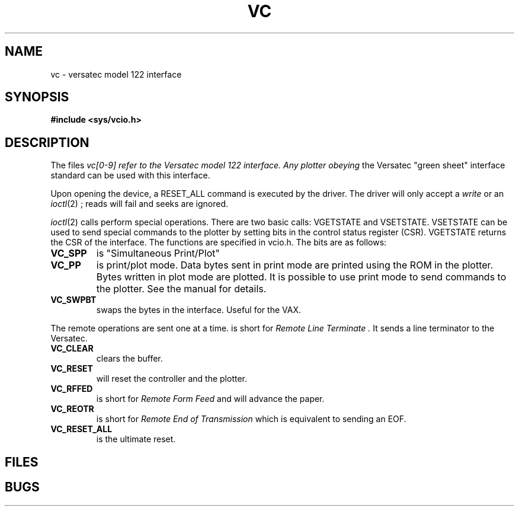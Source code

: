 .TH VC 4
.CT 2 graphics
.SH NAME
vc \- versatec model 122 interface
.SH SYNOPSIS
.B #include <sys/vcio.h>
.SH DESCRIPTION
The files
.I vc[0-9] refer to the Versatec model 122 interface.  Any plotter obeying
the Versatec "green sheet" interface standard can be used with this interface.
.PP
Upon opening the device, a RESET_ALL command is executed by the driver.
The driver will only accept a
.I write
or an
.IR ioctl (2)
; reads will fail and seeks are ignored.
.PP
.IR ioctl (2)
calls perform special operations.  There are two basic calls: VGETSTATE
and VSETSTATE.  VSETSTATE can be used to send special commands to the plotter
by setting bits in the control status register (CSR).
VGETSTATE returns the CSR of the interface.  The functions are specified in
vcio.h.  The bits are as follows:
.TP
.B VC_SPP
is "Simultaneous Print/Plot"
.TP
.B VC_PP
is print/plot mode.  Data bytes sent in print mode are printed using the ROM
in the plotter.  Bytes written in plot mode are plotted.  It is possible to
use print mode to send commands to the plotter.  See the manual for details.
.TP
.B VC_SWPBT
swaps the bytes in the interface.  Useful for the VAX.
.PP 
The remote operations are sent one at a time.
.TF VC_RLTER
is short for
.I "Remote Line Terminate".
It sends a line terminator to the Versatec.
.TP
.B VC_CLEAR
clears the buffer.
.TP
.B VC_RESET
will reset the controller and the plotter.
.TP
.B VC_RFFED
is short for
.I "Remote Form Feed"
and will advance the paper.
.TP
.B VC_REOTR
is short for
.I "Remote End of Transmission"
which is equivalent to sending an EOF.
.TP
.B VC_RESET_ALL
is the ultimate reset.
.PD
.SH FILES
.F /dev/vc?
.SH BUGS
